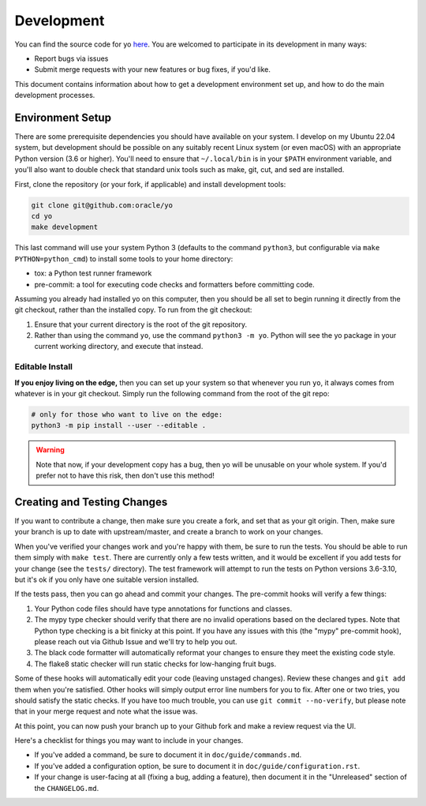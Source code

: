 Development
===========

You can find the source code for yo
`here <https://github.com/oracle/yo>`_. You are welcomed to participate
in its development in many ways:

- Report bugs via issues
- Submit merge requests with your new features or bug fixes, if you'd like.

This document contains information about how to get a development environment
set up, and how to do the main development processes.

Environment Setup
-----------------

There are some prerequisite dependencies you should have available on your
system. I develop on my Ubuntu 22.04 system, but development should be possible
on any suitably recent Linux system (or even macOS) with an appropriate Python
version (3.6 or higher). You'll need to ensure that ``~/.local/bin`` is in your
``$PATH`` environment variable, and you'll also want to double check that
standard unix tools such as make, git, cut, and sed are installed.

First, clone the repository (or your fork, if applicable) and install
development tools:

.. code:: bash

   git clone git@github.com:oracle/yo
   cd yo
   make development

This last command will use your system Python 3 (defaults to the command
``python3``, but configurable via ``make PYTHON=python_cmd``) to install some
tools to your home directory:

- tox: a Python test runner framework
- pre-commit: a tool for executing code checks and formatters before committing
  code.

Assuming you already had installed yo on this computer, then you should be all
set to begin running it directly from the git checkout, rather than the
installed copy. To run from the git checkout:

1. Ensure that your current directory is the root of the git repository.
2. Rather than using the command ``yo``, use the command ``python3 -m yo``.
   Python will see the yo package in your current working directory, and execute
   that instead.

Editable Install
~~~~~~~~~~~~~~~~

**If you enjoy living on the edge,** then you can set up your system so that
whenever you run ``yo``, it always comes from whatever is in your git checkout.
Simply run the following command from the root of the git repo:

.. code:: bash

   # only for those who want to live on the edge:
   python3 -m pip install --user --editable .

.. warning::

   Note that now, if your development copy has a bug, then yo will be unusable
   on your whole system. If you'd prefer not to have this risk, then don't use
   this method!

Creating and Testing Changes
----------------------------

If you want to contribute a change, then make sure you create a fork, and set
that as your git origin. Then, make sure your branch is up to date with
upstream/master, and create a branch to work on your changes.

When you've verified your changes work and you're happy with them, be sure to
run the tests. You should be able to run them simply with ``make test``. There
are currently only a few tests written, and it would be excellent if you add
tests for your change (see the ``tests/`` directory). The test framework will
attempt to run the tests on Python versions 3.6-3.10, but it's ok if you only
have one suitable version installed.

If the tests pass, then you can go ahead and commit your changes. The pre-commit
hooks will verify a few things:

1. Your Python code files should have type annotations for functions and
   classes.
2. The mypy type checker should verify that there are no invalid operations
   based on the declared types. Note that Python type checking is a bit finicky
   at this point. If you have any issues with this (the "mypy" pre-commit hook),
   please reach out via Github Issue and we'll try to help you out.
3. The black code formatter will automatically reformat your changes to ensure
   they meet the existing code style.
4. The flake8 static checker will run static checks for low-hanging fruit bugs.

Some of these hooks will automatically edit your code (leaving unstaged
changes). Review these changes and ``git add`` them when you're satisfied. Other
hooks will simply output error line numbers for you to fix. After one or two
tries, you should satisfy the static checks. If you have too much trouble, you
can use ``git commit --no-verify``, but please note that in your merge request
and note what the issue was.

At this point, you can now push your branch up to your Github fork and make a
review request via the UI.

Here's a checklist for things you may want to include in your changes.

- If you've added a command, be sure to document it in
  ``doc/guide/commands.md``.
- If you've added a configuration option, be sure to document it in
  ``doc/guide/configuration.rst``.
- If your change is user-facing at all (fixing a bug, adding a feature), then
  document it in the "Unreleased" section of the ``CHANGELOG.md``.
